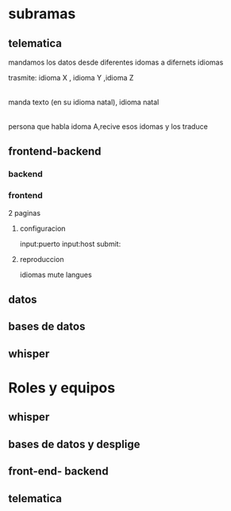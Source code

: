 * subramas

** telematica

mandamos los datos desde diferentes idomas a  difernets idiomas 

trasmite:
idioma X , idioma Y ,idioma Z
 |
manda texto (en su idioma natal), idioma natal
 |
persona que habla idoma A,recive esos idomas y los traduce


** frontend-backend
*** backend
*** frontend

2 paginas
**** configuracion
input:puerto
input:host
submit:
**** reproduccion
idiomas
mute
langues
** datos
** bases de datos
** whisper
* Roles y equipos
** whisper
** bases de datos y desplige
** front-end- backend
** telematica
